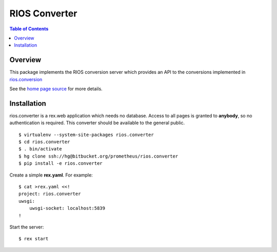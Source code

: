 ****************
 RIOS Converter 
****************

.. contents:: Table of Contents


Overview
========

This package implements the RIOS conversion server which provides an API
to the conversions implemented in `rios.conversion`_

See the `home page source`_ for more details.

Installation
============

rios.converter is a rex.web application which needs no database.
Access to all pages is granted to **anybody**, 
so no authentication is required.  
This converter should be available to the general public.

::

    $ virtualenv --system-site-packages rios.converter
    $ cd rios.converter
    $ . bin/activate
    $ hg clone ssh://hg@bitbucket.org/prometheus/rios.converter
    $ pip install -e rios.converter

Create a simple **rex.yaml**.  For example::

    $ cat >rex.yaml <<!
    project: rios.converter
    uwsgi:
        uwsgi-socket: localhost:5839
    !

Start the server::

    $ rex start

.. _rios.conversion: https://bitbucket.org/prometheus/rios.conversion/overview 
.. _home page source: https://bitbucket.org/prometheus/rios.converter/src/tip/static/templates/home.rst

